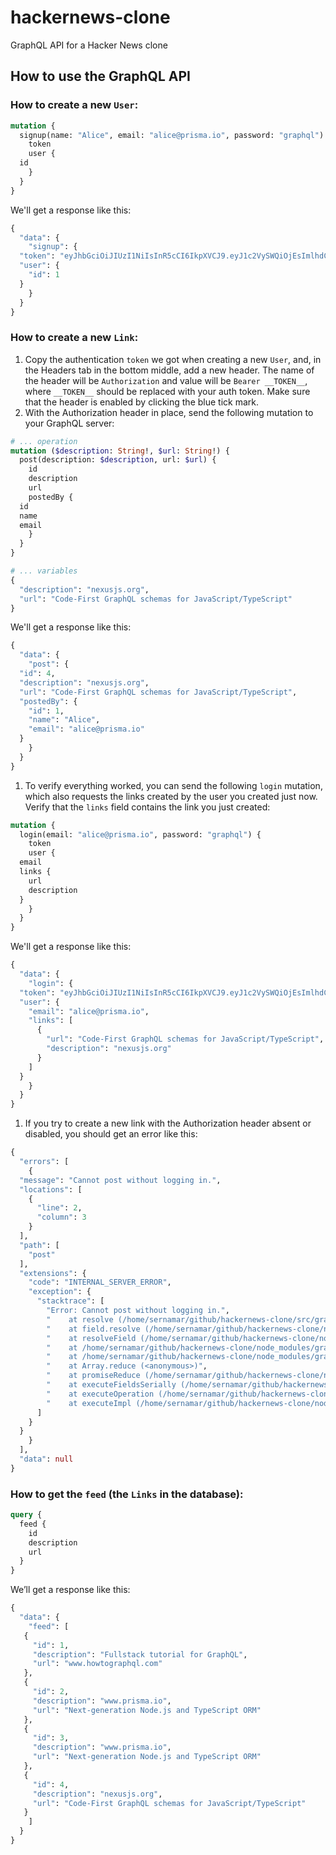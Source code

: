* hackernews-clone
GraphQL API for a Hacker News clone

** How to use the GraphQL API
*** How to create a new ~User~:
#+begin_src graphql
  mutation {
    signup(name: "Alice", email: "alice@prisma.io", password: "graphql") {
      token
      user {
	id
      }
    }
  }
#+end_src
We'll get a response like this:
#+begin_src graphql
  {
    "data": {
      "signup": {
	"token": "eyJhbGciOiJIUzI1NiIsInR5cCI6IkpXVCJ9.eyJ1c2VySWQiOjEsImlhdCI6MTY0NjIxNTU3MX0.WyNtLIidUzdYPWI5IXhmDLZxewS2WJ5XZwzEZrK7nrw",
	"user": {
	  "id": 1
	}
      }
    }
  }
#+end_src
*** How to create a new ~Link~:
1) Copy the authentication ~token~ we got when creating a new ~User~, and, in the Headers tab in the bottom middle, add a new header. The name of the header will be ~Authorization~ and value will be ~Bearer __TOKEN__~, where ~__TOKEN__~ should be replaced with your auth token. Make sure that the header is enabled by clicking the blue tick mark.
2) With the Authorization header in place, send the following mutation to your GraphQL server:
#+begin_src graphql
  # ... operation
  mutation ($description: String!, $url: String!) {
    post(description: $description, url: $url) {
      id
      description
      url
      postedBy {
	id
	name
	email
      }
    }
  }

  # ... variables
  {
    "description": "nexusjs.org",
    "url": "Code-First GraphQL schemas for JavaScript/TypeScript"
  }
#+end_src
We'll get a response like this:
#+begin_src graphql
  {
    "data": {
      "post": {
	"id": 4,
	"description": "nexusjs.org",
	"url": "Code-First GraphQL schemas for JavaScript/TypeScript",
	"postedBy": {
	  "id": 1,
	  "name": "Alice",
	  "email": "alice@prisma.io"
	}
      }
    }
  }
#+end_src
3) To verify everything worked, you can send the following ~login~ mutation, which also requests the links created by the user you created just now. Verify that the ~links~ field contains the link you just created:
#+begin_src graphql
  mutation {
    login(email: "alice@prisma.io", password: "graphql") {
      token
      user {
	email
	links {
	  url
	  description
	}
      }
    }
  }
#+end_src
We'll get a response like this:
#+begin_src graphql
  {
    "data": {
      "login": {
	"token": "eyJhbGciOiJIUzI1NiIsInR5cCI6IkpXVCJ9.eyJ1c2VySWQiOjEsImlhdCI6MTY0NjIxNjQ1NH0.sB7-Mz4kpuuPzNDxXvXRPtFtmsGOXm3CFhzWoqpS5sQ",
	"user": {
	  "email": "alice@prisma.io",
	  "links": [
	    {
	      "url": "Code-First GraphQL schemas for JavaScript/TypeScript",
	      "description": "nexusjs.org"
	    }
	  ]
	}
      }
    }
  }
#+end_src
4) If you try to create a new link with the Authorization header absent or disabled, you should get an error like this:
#+begin_src graphql
  {
    "errors": [
      {
	"message": "Cannot post without logging in.",
	"locations": [
	  {
	    "line": 2,
	    "column": 3
	  }
	],
	"path": [
	  "post"
	],
	"extensions": {
	  "code": "INTERNAL_SERVER_ERROR",
	  "exception": {
	    "stacktrace": [
	      "Error: Cannot post without logging in.",
	      "    at resolve (/home/sernamar/github/hackernews-clone/src/graphql/Link.ts:51:17)",
	      "    at field.resolve (/home/sernamar/github/hackernews-clone/node_modules/apollo-server-core/src/utils/schemaInstrumentation.ts:106:18)",
	      "    at resolveField (/home/sernamar/github/hackernews-clone/node_modules/graphql/execution/execute.js:464:18)",
	      "    at /home/sernamar/github/hackernews-clone/node_modules/graphql/execution/execute.js:261:18",
	      "    at /home/sernamar/github/hackernews-clone/node_modules/graphql/jsutils/promiseReduce.js:23:10",
	      "    at Array.reduce (<anonymous>)",
	      "    at promiseReduce (/home/sernamar/github/hackernews-clone/node_modules/graphql/jsutils/promiseReduce.js:20:17)",
	      "    at executeFieldsSerially (/home/sernamar/github/hackernews-clone/node_modules/graphql/execution/execute.js:258:37)",
	      "    at executeOperation (/home/sernamar/github/hackernews-clone/node_modules/graphql/execution/execute.js:236:55)",
	      "    at executeImpl (/home/sernamar/github/hackernews-clone/node_modules/graphql/execution/execute.js:116:14)"
	    ]
	  }
	}
      }
    ],
    "data": null
  }
#+end_src
*** How to get the ~feed~ (the ~Links~ in the database):
#+begin_src graphql
  query {
    feed {
      id
      description
      url
    }
  }
#+end_src
We’ll get a response like this:
#+begin_src graphql
   {
     "data": {
       "feed": [
	  {
	    "id": 1,
	    "description": "Fullstack tutorial for GraphQL",
	    "url": "www.howtographql.com"
	  },
	  {
	    "id": 2,
	    "description": "www.prisma.io",
	    "url": "Next-generation Node.js and TypeScript ORM"
	  },
	  {
	    "id": 3,
	    "description": "www.prisma.io",
	    "url": "Next-generation Node.js and TypeScript ORM"
	  },
	  {
	    "id": 4,
	    "description": "nexusjs.org",
	    "url": "Code-First GraphQL schemas for JavaScript/TypeScript"
	  }
       ]
     }
   }
#+end_src
